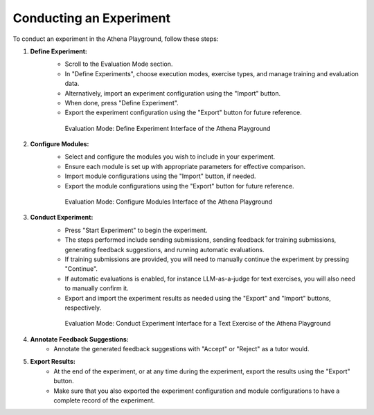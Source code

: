 .. _conduct_experiment_guide:

=============================
Conducting an Experiment
=============================

To conduct an experiment in the Athena Playground, follow these steps:

1. **Define Experiment:**
    - Scroll to the Evaluation Mode section.
    - In "Define Experiments", choose execution modes, exercise types, and manage training and evaluation data.
    - Alternatively, import an experiment configuration using the "Import" button.
    - When done, press "Define Experiment".
    - Export the experiment configuration using the "Export" button for future reference.

    .. figure:: ../images/playground/evaluation_mode/define_experiment.png
       :width: 500px
       :alt: Define Experiment Interface of the Athena Playground

       Evaluation Mode: Define Experiment Interface of the Athena Playground

2. **Configure Modules:**
    - Select and configure the modules you wish to include in your experiment.
    - Ensure each module is set up with appropriate parameters for effective comparison.
    - Import module configurations using the "Import" button, if needed.
    - Export the module configurations using the "Export" button for future reference.

    .. figure:: ../images/playground/evaluation_mode/configure_modules.png
       :width: 500px
       :alt: Configure Modules Interface of the Athena Playground

       Evaluation Mode: Configure Modules Interface of the Athena Playground

3. **Conduct Experiment:**
    - Press "Start Experiment" to begin the experiment.
    - The steps performed include sending submissions, sending feedback for training submissions, generating feedback suggestions, and running automatic evaluations.
    - If training submissions are provided, you will need to manually continue the experiment by pressing "Continue".
    - If automatic evaluations is enabled, for instance LLM-as-a-judge for text exercises, you will also need to manually confirm it.
    - Export and import the experiment results as needed using the "Export" and "Import" buttons, respectively.

    .. figure:: ../images/playground/evaluation_mode/conduct_experiment_text.png
       :width: 500px
       :alt: Conduct Experiment Interface for a Text Exercise of the Athena Playground

       Evaluation Mode: Conduct Experiment Interface for a Text Exercise of the Athena Playground

4. **Annotate Feedback Suggestions:**
    - Annotate the generated feedback suggestions with "Accept" or "Reject" as a tutor would.

5. **Export Results:**
    - At the end of the experiment, or at any time during the experiment, export the results using the "Export" button.
    - Make sure that you also exported the experiment configuration and module configurations to have a complete record of the experiment.

